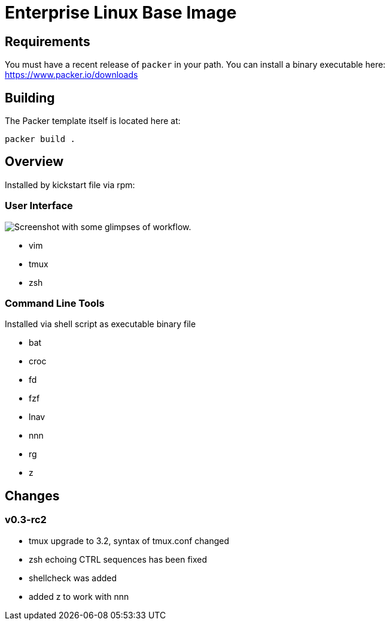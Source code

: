 # Enterprise Linux Base Image

## Requirements

You must have a recent release of `packer` in your path. You can install a binary executable here: https://www.packer.io/downloads

## Building

The Packer template itself is located here at:

  packer build .

## Overview

Installed by kickstart file via rpm:

### User Interface

image::screenshot.png[Screenshot with some glimpses of workflow.]

* vim
* tmux
* zsh

### Command Line Tools

Installed via shell script as executable binary file

* bat
* croc
* fd
* fzf
* lnav
* nnn
* rg
* z


## Changes

### v0.3-rc2
- tmux upgrade to 3.2, syntax of tmux.conf changed
- zsh echoing CTRL sequences has been fixed
- shellcheck was added
- added z to work with nnn

